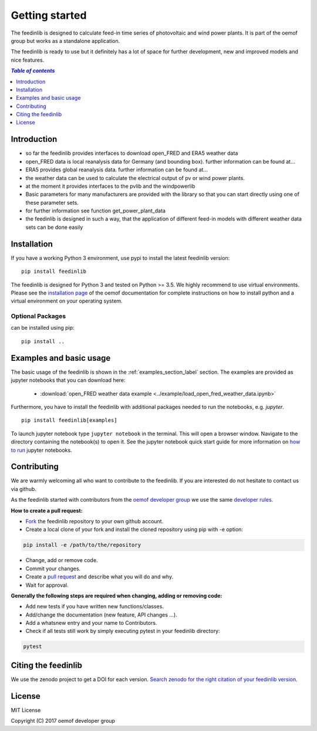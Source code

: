 ~~~~~~~~~~~~~~~~~~~~~~
Getting started
~~~~~~~~~~~~~~~~~~~~~~

The feedinlib is designed to calculate feed-in time series of photovoltaic and wind power plants.
It is part of the oemof group but works as a standalone application.

The feedinlib is ready to use but it definitely has a lot of space for
further development, new and improved models and nice features.

.. contents:: `Table of contents`
    :depth: 1
    :local:
    :backlinks: top

Introduction
============

* so far the feedinlib provides interfaces to download open_FRED and ERA5 weather data
* open_FRED data is local reanalysis data for Germany (and bounding box). further information can be found at...
* ERA5 provides global reanalysis data. further information can be found at...
* the weather data can be used to calculate the electrical output of pv or wind power plants.
* at the moment it provides interfaces to the pvlib and the windpowerlib
* Basic parameters for many manufacturers are provided with the library so that you can start directly using one of these parameter sets.
* for further information see function get_power_plant_data
* the feedinlib is designed in such a way, that the application of different feed-in models with different weather data sets can be done easily

Installation
============

If you have a working Python 3 environment, use pypi to install the latest feedinlib version:

::

    pip install feedinlib

The feedinlib is designed for Python 3 and tested on Python >= 3.5. We highly recommend to use virtual environments.
Please see the `installation page <http://oemof.readthedocs.io/en/stable/installation_and_setup.html>`_ of the oemof documentation for complete instructions on how to install python and a virtual environment on your operating system.

Optional Packages
~~~~~~~~~~~~~~~~~

can be installed using pip:

::

    pip install ..





Examples and basic usage
=========================

The basic usage of the feedinlib is shown in the :ref:`examples_section_label` section.
The examples are provided as jupyter notebooks that you can download here:

 * :download:`open_FRED weather data example <../example/load_open_fred_weather_data.ipynb>`

Furthermore, you have to install the feedinlib with additional packages needed to run the notebooks, e.g. `jupyter`.

::

    pip install feedinlib[examples]

To launch jupyter notebook type ``jupyter notebook`` in the terminal.
This will open a browser window. Navigate to the directory containing the notebook(s) to open it. See the jupyter
notebook quick start guide for more information on
`how to run <http://jupyter-notebook-beginner-guide.readthedocs.io/en/latest/execute.html>`_ jupyter notebooks.

Contributing
==============

We are warmly welcoming all who want to contribute to the feedinlib. If you are interested
do not hesitate to contact us via github.

As the feedinlib started with contributors from the
`oemof developer group <https://github.com/orgs/oemof/teams/oemof-developer-group>`_
we use the same
`developer rules <http://oemof.readthedocs.io/en/stable/developing_oemof.html>`_.

**How to create a pull request:**

* `Fork <https://help.github.com/articles/fork-a-repo>`_ the feedinlib repository to your own github account.
* Create a local clone of your fork and  install the cloned repository using pip with -e option:

.. code:: bash

  pip install -e /path/to/the/repository

* Change, add or remove code.
* Commit your changes.
* Create a `pull request <https://guides.github.com/activities/hello-world/>`_ and describe what you will do and why.
* Wait for approval.

**Generally the following steps are required when changing, adding or removing code:**

* Add new tests if you have written new functions/classes.
* Add/change the documentation (new feature, API changes ...).
* Add a whatsnew entry and your name to Contributors.
* Check if all tests still work by simply executing pytest in your feedinlib directory:

.. role:: bash(code)
   :language: bash

.. code:: bash

    pytest

Citing the feedinlib
========================

We use the zenodo project to get a DOI for each version.
`Search zenodo for the right citation of your feedinlib version <https://zenodo.org/record/2554102>`_.

License
============

MIT License

Copyright (C) 2017 oemof developer group
